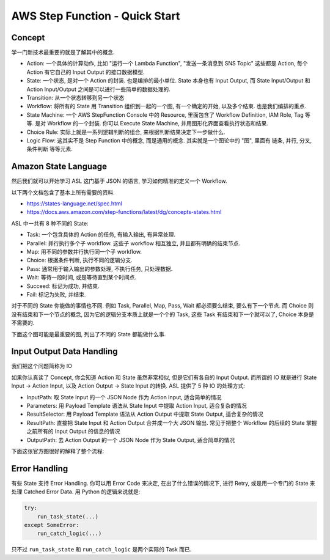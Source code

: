 AWS Step Function - Quick Start
==============================================================================


Concept
------------------------------------------------------------------------------
学一门新技术最重要的就是了解其中的概念.

- Action: 一个具体的计算动作, 比如 "运行一个 Lambda Function", "发送一条消息到 SNS Topic" 这些都是 Action, 每个 Action 有它自己的 Input Output 的接口数据模型.
- State: 一个状态, 是对一个 Action 的封装. 也是编排的最小单位. State 本身也有 Input Output, 而 State Input/Output 和 Action Input/Output 之间是可以进行一些简单的数据处理的.
- Transition: 从一个状态转移到另一个状态
- Workflow: 将所有的 State 用 Transition 组织到一起的一个图, 有一个确定的开始, 以及多个结束. 也是我们编排的重点.
- State Machine: 一个 AWS StepFunction Console 中的 Resource, 里面包含了 Workflow Definition, IAM Role, Tag 等等. 是对 Workflow 的一个封装. 你可以 Execute State Machine, 并用图形化界面查看执行状态和结果.
- Choice Rule: 实际上就是一系列逻辑判断的组合, 来根据判断结果决定下一步做什么.
- Logic Flow: 这其实不是 Step Function 中的概念, 而是通用的概念. 其实就是一个图论中的 "图", 里面有 链条, 并行, 分叉, 条件判断 等等元素.


.. image:: ./workflow.png

Amazon State Language
------------------------------------------------------------------------------
然后我们就可以开始学习 ASL 这门基于 JSON 的语言, 学习如何精准的定义一个 Workflow.

以下两个文档包含了基本上所有需要的资料.

- https://states-language.net/spec.html
- https://docs.aws.amazon.com/step-functions/latest/dg/concepts-states.html

ASL 中一共有 8 种不同的 State:

- Task: 一个包含具体的 Action 的任务, 有输入输出, 有异常处理.
- Parallel: 并行执行多个子 workflow. 这些子 workflow 相互独立, 并且都有明确的结束节点.
- Map: 用不同的参数并行执行同一个子 workflow.
- Choice: 根据条件判断, 执行不同的逻辑分支.
- Pass: 通常用于输入输出的参数处理, 不执行任务, 只处理数据.
- Wait: 等待一段时间, 或是等待直到某个时间点.
- Succeed: 标记为成功, 并结束.
- Fail: 标记为失败, 并结束.

对于不同的 State 你能做的事情也不同. 例如 Task, Parallel, Map, Pass, Wait 都必须要么结束, 要么有下一个节点. 而 Choice 则没有结束和下一个节点的概念, 因为它的逻辑分支本质上就是一个个的 Task, 这些 Task 有结束和下一个就可以了, Choice 本身是不需要的.

下面这个图可能是最重要的图, 列出了不同的 State 都能做什么事.

.. image:: ./state.png


Input Output Data Handling
------------------------------------------------------------------------------
我们把这个问题简称为 IO

如果你认真读了 Concept, 你会知道 Action 和 State 虽然非常相似, 但是它们有各自的 Input Output. 而所谓的 IO 就是进行 State Input -> Action Input, 以及 Action Output -> State Input 的转换. ASL 提供了 5 种 IO 的处理方式:

- InputPath:  取 State Input 的一个 JSON Node 作为 Action Input, 适合简单的情况
- Parameters: 用 Payload Template 语法从 State Input 中提取 Action Input, 适合复杂的情况
- ResultSelector: 用 Payload Template 语法从 Action Output 中提取 State Output, 适合复杂的情况
- ResultPath: 直接把 State Input 和 Action Output 合并成一个大 JSON 输出. 常见于把整个 Workflow 的后续的 State 掌握之前所有的 Input Output 的信息的情况
- OutputPath: 去 Action Output 的一个 JSON Node 作为 State Output, 适合简单的情况

下面这张官方图很好的解释了整个流程:

.. image:: https://docs.aws.amazon.com/step-functions/latest/dg/images/input-output-processing.png


Error Handling
------------------------------------------------------------------------------
有些 State 支持 Error Handling. 你可以用 Error Code 来决定, 在出了什么错误的情况下, 进行 Retry, 或是用一个专门的 State 来处理 Catched Error Data. 用 Python 的逻辑来说就是:

.. code-block:: python

    try:
        run_task_state(...)
    except SomeError:
        run_catch_logic(...)

只不过 ``run_task_state`` 和 ``run_catch_logic`` 是两个实际的 Task 而已.
